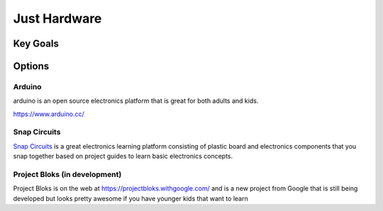 Just Hardware
+++++++++++++

Key Goals
=========

Options
=======

Arduino
-------
arduino is an open source electronics
platform that is great for both
adults and kids.

https://www.arduino.cc/

Snap Circuits
-------------
`Snap Circuits <http://www.snapcircuits.net/>`_
is a great electronics learning platform
consisting of plastic board and
electronics components that you snap
together based on project guides to
learn basic electronics concepts.

Project Bloks (in development)
------------------------------
Project Bloks is on the web
at https://projectbloks.withgoogle.com/ and
is a new project from Google that is still
being developed but looks pretty awesome
if you have younger kids that want to learn